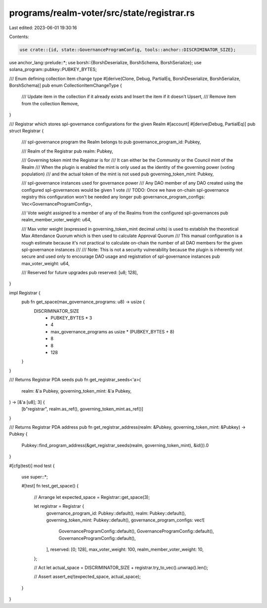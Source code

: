 programs/realm-voter/src/state/registrar.rs
===========================================

Last edited: 2023-06-01 19:30:16

Contents:

.. code-block:: rs

    use crate::{id, state::GovernanceProgramConfig, tools::anchor::DISCRIMINATOR_SIZE};
use anchor_lang::prelude::*;
use borsh::{BorshDeserialize, BorshSchema, BorshSerialize};
use solana_program::pubkey::PUBKEY_BYTES;

/// Enum defining collection item change type
#[derive(Clone, Debug, PartialEq, BorshDeserialize, BorshSerialize, BorshSchema)]
pub enum CollectionItemChangeType {
    /// Update item in the collection if it already exists and Insert the item if it doesn't
    Upsert,
    /// Remove item from the collection
    Remove,
}

/// Registrar which stores spl-governance configurations for the given Realm
#[account]
#[derive(Debug, PartialEq)]
pub struct Registrar {
    /// spl-governance program the Realm belongs to
    pub governance_program_id: Pubkey,

    /// Realm of the Registrar
    pub realm: Pubkey,

    /// Governing token mint the Registrar is for
    /// It can either be the Community or the Council mint of the Realm
    /// When the plugin is enabled the mint is only used as the identity of the governing power (voting population)
    /// and the actual token of the mint is not used
    pub governing_token_mint: Pubkey,

    /// spl-governance instances used for governance power
    /// Any DAO member of any DAO created using the configured spl-governances would be given 1 vote
    /// TODO: Once we have on-chain spl-governance registry this configuration won't be needed any longer
    pub governance_program_configs: Vec<GovernanceProgramConfig>,

    /// Vote weight assigned to a member of any of the Realms from the configured spl-governances
    pub realm_member_voter_weight: u64,

    /// Max voter weight (expressed in governing_token_mint decimal units) is used to establish the theoretical Max Attendance Quorum which is then used to calculate Approval Quorum
    /// This manual configuration is a rough estimate because it's not practical to calculate on-chain the number of all DAO members for the given spl-governance instances
    ///
    /// Note: This is not a security vulnerability because the plugin is inherently not secure and used only to encourage DAO usage and registration of spl-governance instances
    pub max_voter_weight: u64,

    /// Reserved for future upgrades
    pub reserved: [u8; 128],
}

impl Registrar {
    pub fn get_space(max_governance_programs: u8) -> usize {
        DISCRIMINATOR_SIZE
            + PUBKEY_BYTES * 3
            + 4
            + max_governance_programs as usize * (PUBKEY_BYTES + 8)
            + 8
            + 8
            + 128
    }
}

/// Returns Registrar PDA seeds
pub fn get_registrar_seeds<'a>(
    realm: &'a Pubkey,
    governing_token_mint: &'a Pubkey,
) -> [&'a [u8]; 3] {
    [b"registrar", realm.as_ref(), governing_token_mint.as_ref()]
}

/// Returns Registrar PDA address
pub fn get_registrar_address(realm: &Pubkey, governing_token_mint: &Pubkey) -> Pubkey {
    Pubkey::find_program_address(&get_registrar_seeds(realm, governing_token_mint), &id()).0
}

#[cfg(test)]
mod test {

    use super::*;

    #[test]
    fn test_get_space() {
        // Arrange
        let expected_space = Registrar::get_space(3);

        let registrar = Registrar {
            governance_program_id: Pubkey::default(),
            realm: Pubkey::default(),
            governing_token_mint: Pubkey::default(),
            governance_program_configs: vec![
                GovernanceProgramConfig::default(),
                GovernanceProgramConfig::default(),
                GovernanceProgramConfig::default(),
            ],
            reserved: [0; 128],
            max_voter_weight: 100,
            realm_member_voter_weight: 10,
        };

        // Act
        let actual_space = DISCRIMINATOR_SIZE + registrar.try_to_vec().unwrap().len();

        // Assert
        assert_eq!(expected_space, actual_space);
    }
}


